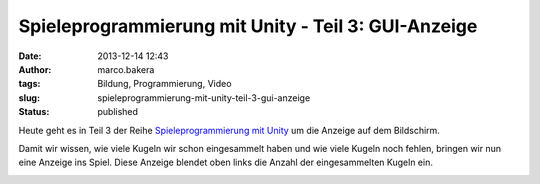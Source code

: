 Spieleprogrammierung mit Unity - Teil 3: GUI-Anzeige
####################################################
:date: 2013-12-14 12:43
:author: marco.bakera
:tags: Bildung, Programmierung, Video
:slug: spieleprogrammierung-mit-unity-teil-3-gui-anzeige
:status: published

Heute geht es in Teil 3 der Reihe `Spieleprogrammierung mit
Unity <http://bakera.de/dokuwiki/doku.php/schule/unity>`__ um die
Anzeige auf dem Bildschirm.

Damit wir wissen, wie viele Kugeln wir schon eingesammelt haben und wie
viele Kugeln noch fehlen, bringen wir nun eine Anzeige ins Spiel. Diese
Anzeige blendet oben links die Anzahl der eingesammelten Kugeln ein.

.. image:: images/2018/06/TPB8mo0sr5I.jpg
   :alt: Youtube-Video
   :target: https://www.youtube-nocookie.com/embed/TPB8mo0sr5I?rel=0
